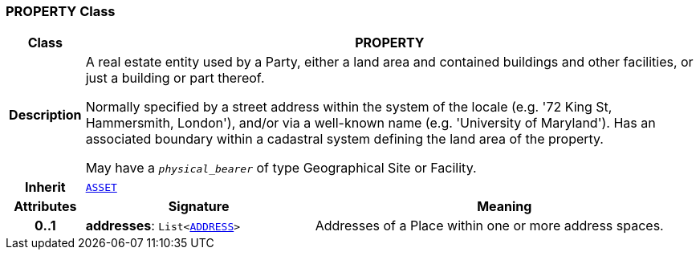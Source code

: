 === PROPERTY Class

[cols="^1,3,5"]
|===
h|*Class*
2+^h|*PROPERTY*

h|*Description*
2+a|A real estate entity used by a Party, either a land area and contained buildings and other facilities, or just a building or part thereof.

Normally specified by a street address within the system of the locale (e.g. '72 King St, Hammersmith, London'), and/or via a well-known name (e.g. 'University of Maryland'). Has an associated boundary within a cadastral system defining the land area of the property.

May have a `_physical_bearer_` of type Geographical Site or Facility.

h|*Inherit*
2+|`<<_asset_class,ASSET>>`

h|*Attributes*
^h|*Signature*
^h|*Meaning*

h|*0..1*
|*addresses*: `List<<<_address_class,ADDRESS>>>`
a|Addresses of a Place within one or more address spaces.
|===
